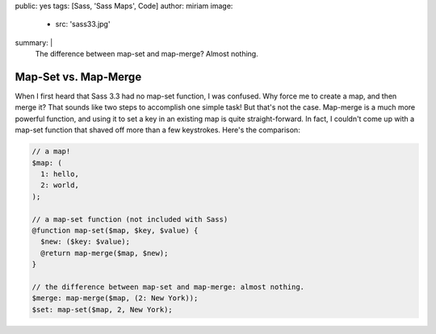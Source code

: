 public: yes
tags: [Sass, 'Sass Maps', Code]
author: miriam
image:
  - src: 'sass33.jpg'
summary: |
  The difference between map-set and map-merge? Almost
  nothing.


Map-Set vs. Map-Merge
=====================

When I first heard that Sass 3.3 had no map-set function, I was confused. Why force me to create a map, and then merge it? That sounds like two steps to accomplish one simple task! But that's not the case. Map-merge is a much more powerful function, and using it to set a key in an existing map is quite straight-forward. In fact, I couldn't come up with a map-set function that shaved off more than a few keystrokes. Here's the comparison:

.. code:: scss

  // a map!
  $map: (
    1: hello,
    2: world,
  );

  // a map-set function (not included with Sass)
  @function map-set($map, $key, $value) {
    $new: ($key: $value);
    @return map-merge($map, $new);
  }

  // the difference between map-set and map-merge: almost nothing.
  $merge: map-merge($map, (2: New York));
  $set: map-set($map, 2, New York);

